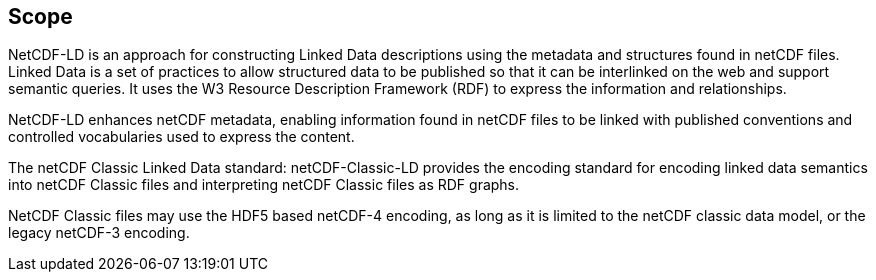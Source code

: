 == Scope

NetCDF-LD is an approach for constructing Linked Data descriptions using the metadata and structures found in netCDF files. Linked Data is a set of practices to allow structured data to be published so that it can be interlinked on the web and support semantic queries. It uses the W3 Resource Description Framework (RDF) to express the information and relationships.

NetCDF-LD enhances netCDF metadata, enabling information found in netCDF files to be linked with published conventions and controlled vocabularies used to express the content.

The netCDF Classic Linked Data standard: netCDF-Classic-LD provides the encoding standard for encoding linked data semantics into netCDF Classic files and interpreting netCDF Classic files as RDF graphs.

NetCDF Classic files may use the HDF5 based netCDF-4 encoding, as long as it is limited to the netCDF classic data model, or the legacy netCDF-3 encoding.
